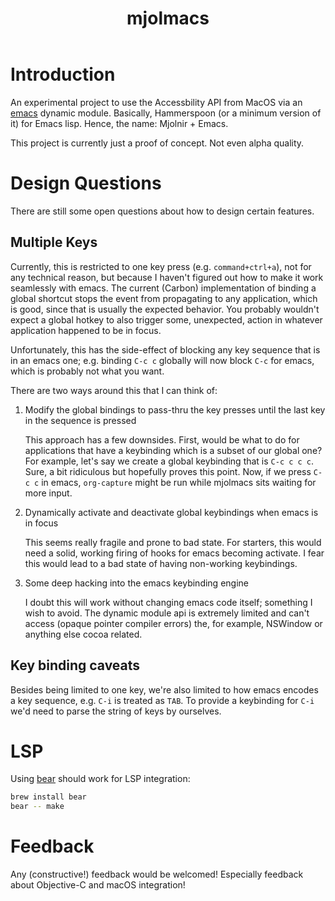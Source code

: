#+title: mjolmacs

* Introduction

An experimental project to use the Accessbility API from MacOS via an [[file:20210202172633-emacs.org][emacs]]
dynamic module. Basically, Hammerspoon (or a minimum version of it) for Emacs
lisp. Hence, the name: Mjolnir + Emacs.

This project is currently just a proof of concept. Not even alpha quality.

* Design Questions

There are still some open questions about how to design certain features.

** Multiple Keys

Currently, this is restricted to one key press (e.g. =command+ctrl+a=), not for any
technical reason, but because I haven't figured out how to make it work
seamlessly with emacs. The current (Carbon) implementation of binding a global
shortcut stops the event from propagating to any application, which is good,
since that is usually the expected behavior. You probably wouldn't expect a
global hotkey to also trigger some, unexpected, action in whatever application
happened to be in focus.

Unfortunately, this has the side-effect of blocking any key sequence that is in
an emacs one; e.g. binding =C-c c= globally will now block =C-c= for emacs,
which is probably not what you want.

There are two ways around this that I can think of:

1) Modify the global bindings to pass-thru the key presses until the last key in
   the sequence is pressed

   This approach has a few downsides. First, would be what to do for
   applications that have a keybinding which is a subset of our global one? For
   example, let's say we create a global keybinding that is =C-c c c c=. Sure, a
   bit ridiculous but hopefully proves this point. Now, if we press =C-c c= in
   emacs, =org-capture= might be run while mjolmacs sits waiting for more input.

2) Dynamically activate and deactivate global keybindings when emacs is in focus

   This seems really fragile and prone to bad state. For starters, this would
   need a solid, working firing of hooks for emacs becoming activate. I fear
   this would lead to a bad state of having non-working keybindings.

3) Some deep hacking into the emacs keybinding engine

   I doubt this will work without changing emacs code itself; something I wish
   to avoid. The dynamic module api is extremely limited and can't access
   (opaque pointer compiler errors) the, for example, NSWindow or anything else
   cocoa related.

** Key binding caveats

Besides being limited to one key, we're also limited to how emacs encodes a key
sequence, e.g. =C-i= is treated as =TAB=. To provide a keybinding for =C-i= we'd
need to parse the string of keys by ourselves.

* LSP

Using [[https://github.com/rizsotto/Bear][bear]] should work for LSP integration:

#+begin_src sh
brew install bear
bear -- make
#+end_src

* Feedback

Any (constructive!) feedback would be welcomed! Especially feedback about
Objective-C and macOS integration!
